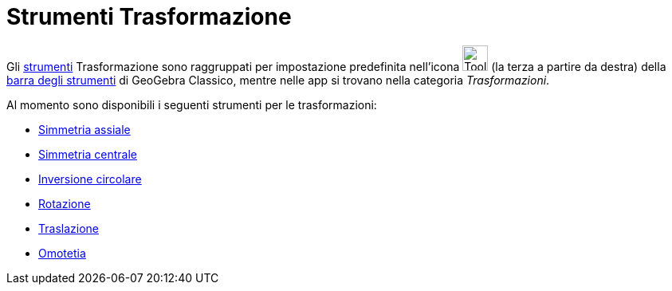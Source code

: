 = Strumenti Trasformazione
:page-en: tools/Transformation_Tools
ifdef::env-github[:imagesdir: /it/modules/ROOT/assets/images]

Gli xref:/Strumenti.adoc[strumenti] Trasformazione sono raggruppati per impostazione predefinita nell'icona
image:Tool_Reflect_Object_in_Line.gif[Tool Reflect Object in Line.gif,width=32,height=32] (la terza a partire da
destra) della xref:/Barra_degli_strumenti.adoc[barra degli strumenti] di GeoGebra Classico, mentre nelle app si trovano nella categoria _Trasformazioni_.

Al momento sono disponibili i seguenti strumenti per le trasformazioni:

* xref:/tools/Simmetria_assiale.adoc[Simmetria assiale]
* xref:/tools/Simmetria_centrale.adoc[Simmetria centrale]
* xref:/tools/Inversione_circolare.adoc[Inversione circolare]
* xref:/tools/Rotazione.adoc[Rotazione]
* xref:/tools/Traslazione.adoc[Traslazione]
* xref:/tools/Omotetia.adoc[Omotetia]

